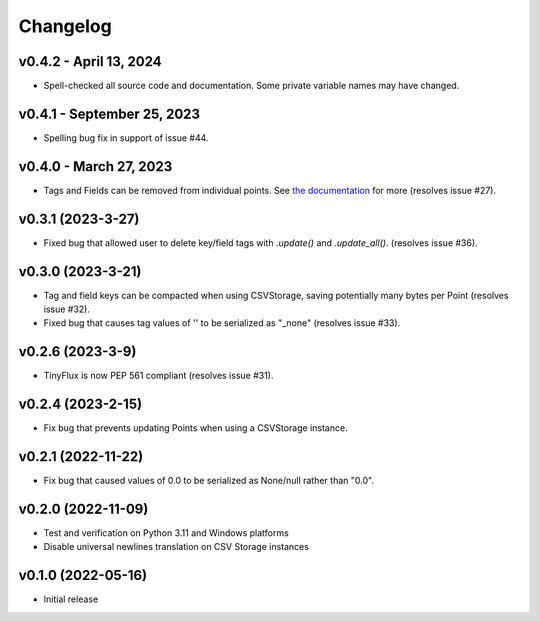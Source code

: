 Changelog
=========

v0.4.2 - April 13, 2024
^^^^^^^^^^^^^^^^^^^^^^^

* Spell-checked all source code and documentation. Some private variable names may have changed.


v0.4.1 - September 25, 2023
^^^^^^^^^^^^^^^^^^^^^^^^^^^

* Spelling bug fix in support of issue #44.


v0.4.0 - March 27, 2023
^^^^^^^^^^^^^^^^^^^^^^^

* Tags and Fields can be removed from individual points. See `the documentation <https://tinyflux.readthedocs.io/en/latest/updating-data.html#removing-tags-and-fields-with-update>`__ for more (resolves issue #27).


v0.3.1 (2023-3-27)
^^^^^^^^^^^^^^^^^^

* Fixed bug that allowed user to delete key/field tags with `.update()` and `.update_all()`. (resolves issue #36).


v0.3.0 (2023-3-21)
^^^^^^^^^^^^^^^^^^

* Tag and field keys can be compacted when using CSVStorage, saving potentially many bytes per Point (resolves issue #32).
* Fixed bug that causes tag values of '' to be serialized as "_none" (resolves issue #33).


v0.2.6 (2023-3-9)
^^^^^^^^^^^^^^^^^

* TinyFlux is now PEP 561 compliant (resolves issue #31).

v0.2.4 (2023-2-15)
^^^^^^^^^^^^^^^^^^

* Fix bug that prevents updating Points when using a CSVStorage instance.


v0.2.1 (2022-11-22)
^^^^^^^^^^^^^^^^^^^

* Fix bug that caused values of 0.0 to be serialized as None/null rather than "0.0".


v0.2.0 (2022-11-09)
^^^^^^^^^^^^^^^^^^^

* Test and verification on Python 3.11 and Windows platforms
* Disable universal newlines translation on CSV Storage instances


v0.1.0 (2022-05-16)
^^^^^^^^^^^^^^^^^^^

* Initial release